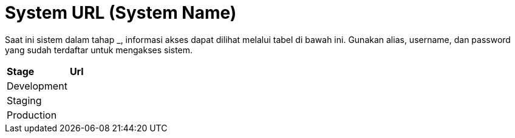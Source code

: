 = System URL (System Name)

Saat ini sistem dalam tahap ___________, informasi akses dapat dilihat
melalui tabel di bawah ini. Gunakan alias, username, dan password yang
sudah terdaftar untuk mengakses sistem.

|===
|*Stage* |*Url*
|Development |
|Staging |
|Production |
|===
